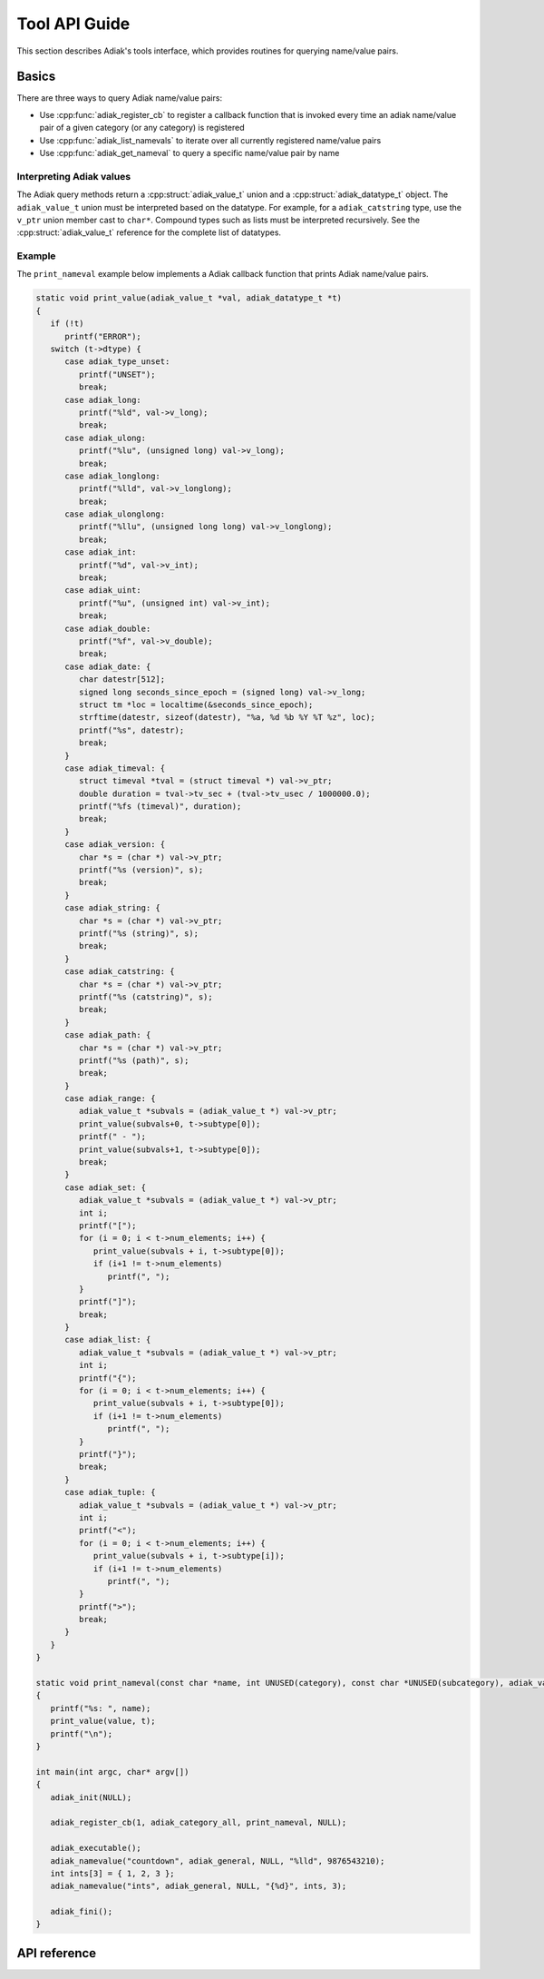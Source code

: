 Tool API Guide
================================

This section describes Adiak's tools interface, which provides routines for
querying name/value pairs.

Basics
-------------

There are three ways to query Adiak name/value pairs:

* Use :cpp:func:`adiak_register_cb` to register a callback function that is invoked every time an
  adiak name/value pair of a given category (or any category) is registered
* Use :cpp:func:`adiak_list_namevals` to iterate over all currently registered name/value pairs
* Use :cpp:func:`adiak_get_nameval` to query a specific name/value pair by name

Interpreting Adiak values
.........................

The Adiak query methods return a :cpp:struct:`adiak_value_t` union and a
:cpp:struct:`adiak_datatype_t` object. The ``adiak_value_t`` union must be interpreted
based on the datatype. For example, for a ``adiak_catstring`` type, use the ``v_ptr``
union member cast to ``char*``. Compound types such as lists must be interpreted recursively.
See the :cpp:struct:`adiak_value_t` reference for the complete list of datatypes.

Example
.............

The ``print_nameval`` example below implements a Adiak callback function that
prints Adiak name/value pairs.

.. code-block:: c

   static void print_value(adiak_value_t *val, adiak_datatype_t *t)
   {
      if (!t)
         printf("ERROR");
      switch (t->dtype) {
         case adiak_type_unset:
            printf("UNSET");
            break;
         case adiak_long:
            printf("%ld", val->v_long);
            break;
         case adiak_ulong:
            printf("%lu", (unsigned long) val->v_long);
            break;
         case adiak_longlong:
            printf("%lld", val->v_longlong);
            break;
         case adiak_ulonglong:
            printf("%llu", (unsigned long long) val->v_longlong);
            break;
         case adiak_int:
            printf("%d", val->v_int);
            break;
         case adiak_uint:
            printf("%u", (unsigned int) val->v_int);
            break;
         case adiak_double:
            printf("%f", val->v_double);
            break;
         case adiak_date: {
            char datestr[512];
            signed long seconds_since_epoch = (signed long) val->v_long;
            struct tm *loc = localtime(&seconds_since_epoch);
            strftime(datestr, sizeof(datestr), "%a, %d %b %Y %T %z", loc);
            printf("%s", datestr);
            break;
         }
         case adiak_timeval: {
            struct timeval *tval = (struct timeval *) val->v_ptr;
            double duration = tval->tv_sec + (tval->tv_usec / 1000000.0);
            printf("%fs (timeval)", duration);
            break;
         }
         case adiak_version: {
            char *s = (char *) val->v_ptr;
            printf("%s (version)", s);
            break;
         }
         case adiak_string: {
            char *s = (char *) val->v_ptr;
            printf("%s (string)", s);
            break;
         }
         case adiak_catstring: {
            char *s = (char *) val->v_ptr;
            printf("%s (catstring)", s);
            break;
         }
         case adiak_path: {
            char *s = (char *) val->v_ptr;
            printf("%s (path)", s);
            break;
         }
         case adiak_range: {
            adiak_value_t *subvals = (adiak_value_t *) val->v_ptr;
            print_value(subvals+0, t->subtype[0]);
            printf(" - ");
            print_value(subvals+1, t->subtype[0]);
            break;
         }
         case adiak_set: {
            adiak_value_t *subvals = (adiak_value_t *) val->v_ptr;
            int i;
            printf("[");
            for (i = 0; i < t->num_elements; i++) {
               print_value(subvals + i, t->subtype[0]);
               if (i+1 != t->num_elements)
                  printf(", ");
            }
            printf("]");
            break;
         }
         case adiak_list: {
            adiak_value_t *subvals = (adiak_value_t *) val->v_ptr;
            int i;
            printf("{");
            for (i = 0; i < t->num_elements; i++) {
               print_value(subvals + i, t->subtype[0]);
               if (i+1 != t->num_elements)
                  printf(", ");
            }
            printf("}");
            break;
         }
         case adiak_tuple: {
            adiak_value_t *subvals = (adiak_value_t *) val->v_ptr;
            int i;
            printf("<");
            for (i = 0; i < t->num_elements; i++) {
               print_value(subvals + i, t->subtype[i]);
               if (i+1 != t->num_elements)
                  printf(", ");
            }
            printf(">");
            break;
         }
      }
   }

   static void print_nameval(const char *name, int UNUSED(category), const char *UNUSED(subcategory), adiak_value_t *value, adiak_datatype_t *t, void *UNUSED(opaque_value))
   {
      printf("%s: ", name);
      print_value(value, t);
      printf("\n");
   }

   int main(int argc, char* argv[])
   {
      adiak_init(NULL);

      adiak_register_cb(1, adiak_category_all, print_nameval, NULL);

      adiak_executable();
      adiak_namevalue("countdown", adiak_general, NULL, "%lld", 9876543210);
      int ints[3] = { 1, 2, 3 };
      adiak_namevalue("ints", adiak_general, NULL, "{%d}", ints, 3);

      adiak_fini();
   }

API reference
-------------

.. doxygengroup:: ToolAPI
   :project: Adiak
   :members:
